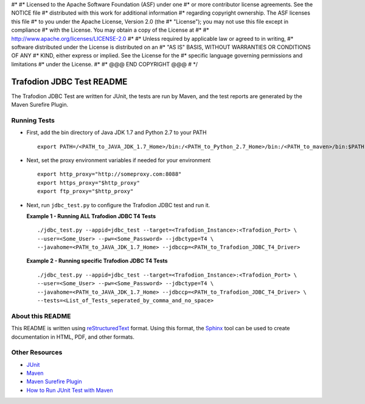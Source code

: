 .. #* @@@ START COPYRIGHT @@@
#*
#* Licensed to the Apache Software Foundation (ASF) under one
#* or more contributor license agreements.  See the NOTICE file
#* distributed with this work for additional information
#* regarding copyright ownership.  The ASF licenses this file
#* to you under the Apache License, Version 2.0 (the
#* "License"); you may not use this file except in compliance
#* with the License.  You may obtain a copy of the License at
#*
#*   http://www.apache.org/licenses/LICENSE-2.0
#*
#* Unless required by applicable law or agreed to in writing,
#* software distributed under the License is distributed on an
#* "AS IS" BASIS, WITHOUT WARRANTIES OR CONDITIONS OF ANY
#* KIND, either express or implied.  See the License for the
#* specific language governing permissions and limitations
#* under the License.
#*
#* @@@ END COPYRIGHT @@@
# */

==========================
Trafodion JDBC Test README
==========================

The Trafodion JDBC Test are written for JUnit, the tests are run by Maven, and the 
test reports are generated by the Maven Surefire Plugin.


Running Tests
*************

* First, add the bin directory of Java JDK 1.7 and Python 2.7 to your PATH ::

    export PATH=/<PATH_to_JAVA_JDK_1.7_Home>/bin:/<PATH_to_Python_2.7_Home>/bin:/<PATH_to_maven>/bin:$PATH

* Next, set the proxy environment variables if needed for your environment ::

    export http_proxy="http://someproxy.com:8088"
    export https_proxy="$http_proxy"
    export ftp_proxy="$http_proxy"

* Next, run ``jdbc_test.py`` to configure the Trafodion JDBC test and run it.

  **Example 1 - Running ALL Trafodion JDBC T4 Tests** ::

    ./jdbc_test.py --appid=jdbc_test --target=<Trafodion_Instance>:<Trafodion_Port> \
    --user=<Some_User> --pw=<Some_Password> --jdbctype=T4 \
    --javahome=<PATH_to_JAVA_JDK_1.7_Home> --jdbccp=<PATH_to_Trafodion_JDBC_T4_Driver>
    
  **Example 2 - Running specific Trafodion JDBC T4 Tests** ::

    ./jdbc_test.py --appid=jdbc_test --target=<Trafodion_Instance>:<Trafodion_Port> \
    --user=<Some_User> --pw=<Some_Password> --jdbctype=T4 \
    --javahome=<PATH_to_JAVA_JDK_1.7_Home> --jdbccp=<PATH_to_Trafodion_JDBC_T4_Driver> \
    --tests=<List_of_Tests_seperated_by_comma_and_no_space>


About this README
*****************

This README is written using `reStructuredText <http://docutils.sourceforge.net/docs/user/rst/quickref.html>`_ format.  Using this
format, the `Sphinx <http://sphinx-doc.org/index.html>`_ tool can be used to create documentation in HTML, PDF, and other formats.


Other Resources
***************

* `JUnit <http://junit.org/>`_
* `Maven <http://maven.apache.org/>`_
* `Maven Surefire Plugin <http://maven.apache.org/surefire/maven-surefire-plugin/examples/junit.html>`_
* `How to Run JUnit Test with Maven <http://www.mkyong.com/maven/how-to-run-unit-test-with-maven/>`_

